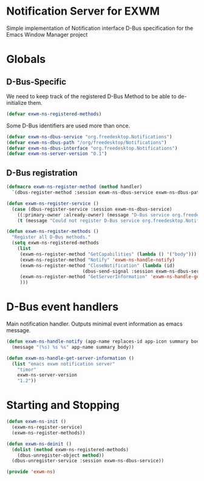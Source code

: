 * Notification Server for EXWM
Simple implementation of Notification interface D-Bus specification
for the Emacs Window Manager project

* Globals

** D-Bus-Specific

We need to keep track of the registered D-Bus Method to be able to
de-initialize them.
#+BEGIN_SRC emacs-lisp
(defvar exwm-ns-registered-methods)
#+END_SRC

Some D-Bus identifiers are used more than once.
#+BEGIN_SRC emacs-lisp
(defvar exwm-ns-dbus-service "org.freedesktop.Notifications")
(defvar exwm-ns-dbus-path "/org/freedesktop/Notifications")
(defvar exwm-ns-dbus-interface "org.freedesktop.Notifications")
(defvar exwm-ns-server-version "0.1")
#+END_SRC

** D-Bus registration

#+BEGIN_SRC emacs-lisp
(defmacro exwm-ns-register-method (method handler)
  `(dbus-register-method :session exwm-ns-dbus-service exwm-ns-dbus-path exwm-ns-dbus-interface ,method ,handler))

(defun exwm-ns-register-service ()
  (case (dbus-register-service :session exwm-ns-dbus-service)
    ((:primary-owner :already-owner) (message "D-Bus service org.freedesktop.Notifications registered."))
    (t (message "Could not register D-Bus service org.freedesktop.Notifications."))))

(defun exwm-ns-register-methods ()
  "Register all D-Bus methods."
  (setq exwm-ns-registered-methods
	(list
	 (exwm-ns-register-method "GetCapabilities" (lambda () '("body")))
	 (exwm-ns-register-method "Notify" 'exwm-ns-handle-notify)
	 (exwm-ns-register-method "CloseNotification" (lambda (id)
							(dbus-send-signal :session exwm-ns-dbus-service exwm-ns-dbus-path exwm-ns-dbus-inferface "NotificationClosed" id 3)))
	 (exwm-ns-register-method "GetServerInformation" 'exwm-ns-handle-get-server-information)
	 )))
#+END_SRC

* D-Bus event handlers
Main notification handler.  Outputs minimal event information as emacs message.
#+BEGIN_SRC emacs-lisp
(defun exwm-ns-handle-notify (app-name replaces-id app-icon summary body actions hints expire-timeout)
  (message "(%s) %s %s" app-name summary body))

(defun exwm-ns-handle-get-server-information ()
  (list "emacs exwm notification server"
	"timor"
	exwm-ns-server-version
	"1.2"))
#+END_SRC

* Starting and Stopping
#+BEGIN_SRC emacs-lisp
(defun exwm-ns-init ()
  (exwm-ns-register-service)
  (exwm-ns-register-methods))

(defun exwm-ns-deinit ()
  (dolist (method exwm-ns-registered-methods)
    (dbus-unregister-object method))
  (dbus-unregister-service :session exwm-ns-dbus-service))

(provide 'exwm-ns)
#+END_SRC
